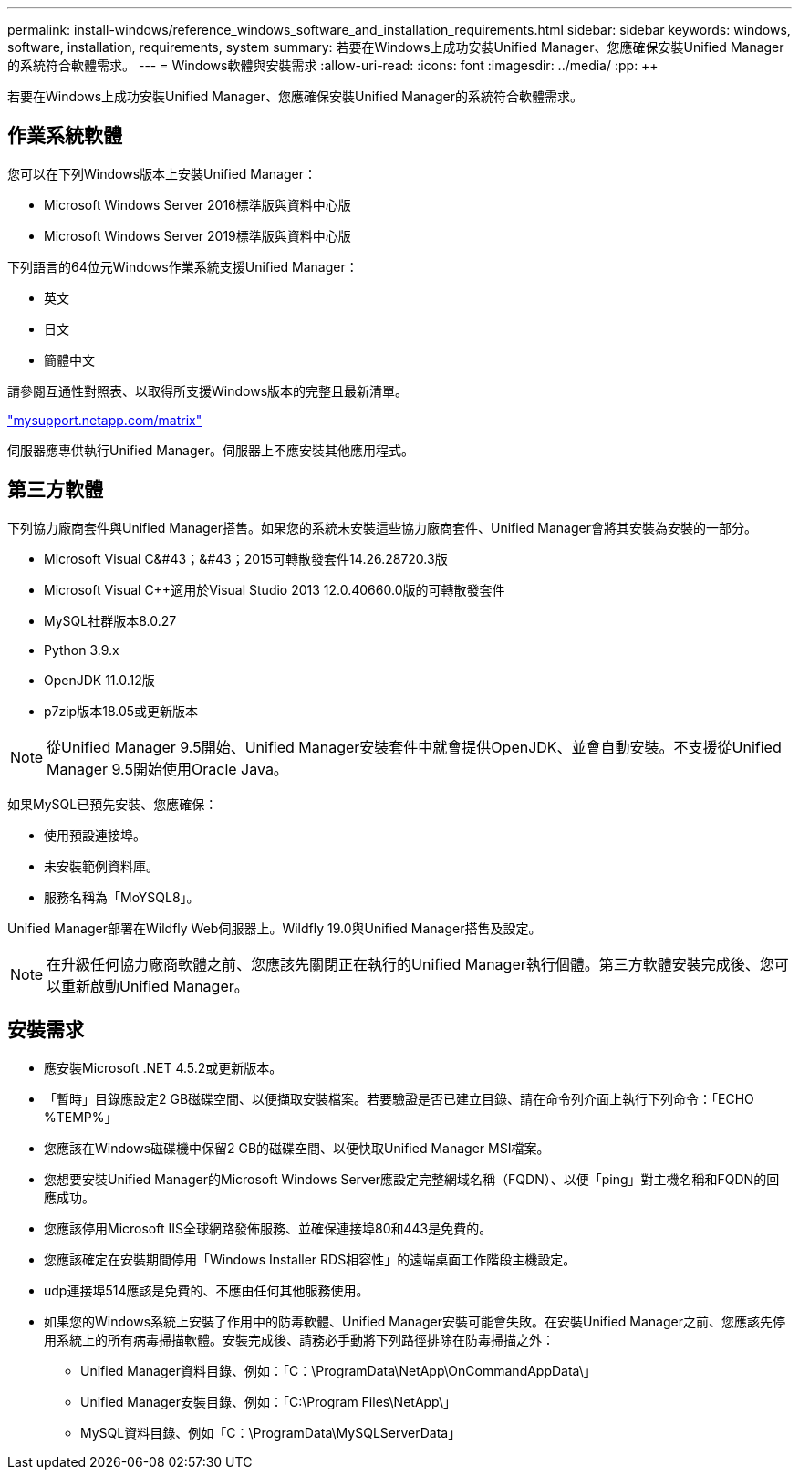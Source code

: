 ---
permalink: install-windows/reference_windows_software_and_installation_requirements.html 
sidebar: sidebar 
keywords: windows, software, installation, requirements, system 
summary: 若要在Windows上成功安裝Unified Manager、您應確保安裝Unified Manager的系統符合軟體需求。 
---
= Windows軟體與安裝需求
:allow-uri-read: 
:icons: font
:imagesdir: ../media/
:pp: &#43;&#43;


[role="lead"]
若要在Windows上成功安裝Unified Manager、您應確保安裝Unified Manager的系統符合軟體需求。



== 作業系統軟體

您可以在下列Windows版本上安裝Unified Manager：

* Microsoft Windows Server 2016標準版與資料中心版
* Microsoft Windows Server 2019標準版與資料中心版


下列語言的64位元Windows作業系統支援Unified Manager：

* 英文
* 日文
* 簡體中文


請參閱互通性對照表、以取得所支援Windows版本的完整且最新清單。

http://mysupport.netapp.com/matrix["mysupport.netapp.com/matrix"]

伺服器應專供執行Unified Manager。伺服器上不應安裝其他應用程式。



== 第三方軟體

下列協力廠商套件與Unified Manager搭售。如果您的系統未安裝這些協力廠商套件、Unified Manager會將其安裝為安裝的一部分。

* Microsoft Visual C&#43；&#43；2015可轉散發套件14.26.28720.3版
* Microsoft Visual C&#43;&#43;適用於Visual Studio 2013 12.0.40660.0版的可轉散發套件
* MySQL社群版本8.0.27
* Python 3.9.x
* OpenJDK 11.0.12版
* p7zip版本18.05或更新版本


[NOTE]
====
從Unified Manager 9.5開始、Unified Manager安裝套件中就會提供OpenJDK、並會自動安裝。不支援從Unified Manager 9.5開始使用Oracle Java。

====
如果MySQL已預先安裝、您應確保：

* 使用預設連接埠。
* 未安裝範例資料庫。
* 服務名稱為「MoYSQL8」。


Unified Manager部署在Wildfly Web伺服器上。Wildfly 19.0與Unified Manager搭售及設定。

[NOTE]
====
在升級任何協力廠商軟體之前、您應該先關閉正在執行的Unified Manager執行個體。第三方軟體安裝完成後、您可以重新啟動Unified Manager。

====


== 安裝需求

* 應安裝Microsoft .NET 4.5.2或更新版本。
* 「暫時」目錄應設定2 GB磁碟空間、以便擷取安裝檔案。若要驗證是否已建立目錄、請在命令列介面上執行下列命令：「ECHO %TEMP%」
* 您應該在Windows磁碟機中保留2 GB的磁碟空間、以便快取Unified Manager MSI檔案。
* 您想要安裝Unified Manager的Microsoft Windows Server應設定完整網域名稱（FQDN）、以便「ping」對主機名稱和FQDN的回應成功。
* 您應該停用Microsoft IIS全球網路發佈服務、並確保連接埠80和443是免費的。
* 您應該確定在安裝期間停用「Windows Installer RDS相容性」的遠端桌面工作階段主機設定。
* udp連接埠514應該是免費的、不應由任何其他服務使用。
* 如果您的Windows系統上安裝了作用中的防毒軟體、Unified Manager安裝可能會失敗。在安裝Unified Manager之前、您應該先停用系統上的所有病毒掃描軟體。安裝完成後、請務必手動將下列路徑排除在防毒掃描之外：
+
** Unified Manager資料目錄、例如：「C：\ProgramData\NetApp\OnCommandAppData\」
** Unified Manager安裝目錄、例如：「C:\Program Files\NetApp\」
** MySQL資料目錄、例如「C：\ProgramData\MySQLServerData」



